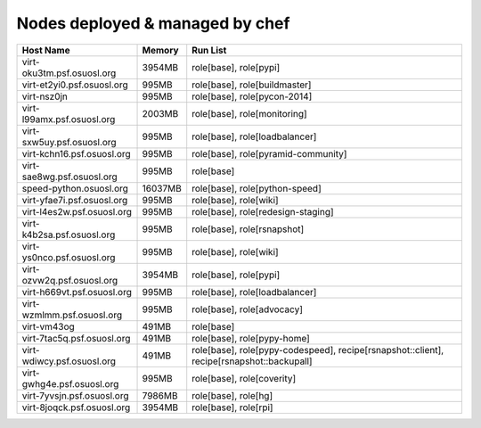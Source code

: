 Nodes deployed & managed by chef
================================

+------------------------------+---------+-------------------------------------------------------------------------------------------+
| Host Name                    | Memory  | Run List                                                                                  |
+==============================+=========+===========================================================================================+
| virt-oku3tm.psf.osuosl.org   | 3954MB  | role[base], role[pypi]                                                                    |
+------------------------------+---------+-------------------------------------------------------------------------------------------+
| virt-et2yi0.psf.osuosl.org   | 995MB   | role[base], role[buildmaster]                                                             |
+------------------------------+---------+-------------------------------------------------------------------------------------------+
| virt-nsz0jn                  | 995MB   | role[base], role[pycon-2014]                                                              |
+------------------------------+---------+-------------------------------------------------------------------------------------------+
| virt-l99amx.psf.osuosl.org   | 2003MB  | role[base], role[monitoring]                                                              |
+------------------------------+---------+-------------------------------------------------------------------------------------------+
| virt-sxw5uy.psf.osuosl.org   | 995MB   | role[base], role[loadbalancer]                                                            |
+------------------------------+---------+-------------------------------------------------------------------------------------------+
| virt-kchn16.psf.osuosl.org   | 995MB   | role[base], role[pyramid-community]                                                       |
+------------------------------+---------+-------------------------------------------------------------------------------------------+
| virt-sae8wg.psf.osuosl.org   | 995MB   | role[base]                                                                                |
+------------------------------+---------+-------------------------------------------------------------------------------------------+
| speed-python.osuosl.org      | 16037MB | role[base], role[python-speed]                                                            |
+------------------------------+---------+-------------------------------------------------------------------------------------------+
| virt-yfae7i.psf.osuosl.org   | 995MB   | role[base], role[wiki]                                                                    |
+------------------------------+---------+-------------------------------------------------------------------------------------------+
| virt-l4es2w.psf.osuosl.org   | 995MB   | role[base], role[redesign-staging]                                                        |
+------------------------------+---------+-------------------------------------------------------------------------------------------+
| virt-k4b2sa.psf.osuosl.org   | 995MB   | role[base], role[rsnapshot]                                                               |
+------------------------------+---------+-------------------------------------------------------------------------------------------+
| virt-ys0nco.psf.osuosl.org   | 995MB   | role[base], role[wiki]                                                                    |
+------------------------------+---------+-------------------------------------------------------------------------------------------+
| virt-ozvw2q.psf.osuosl.org   | 3954MB  | role[base], role[pypi]                                                                    |
+------------------------------+---------+-------------------------------------------------------------------------------------------+
| virt-h669vt.psf.osuosl.org   | 995MB   | role[base], role[loadbalancer]                                                            |
+------------------------------+---------+-------------------------------------------------------------------------------------------+
| virt-wzmlmm.psf.osuosl.org   | 995MB   | role[base], role[advocacy]                                                                |
+------------------------------+---------+-------------------------------------------------------------------------------------------+
| virt-vm43og                  | 491MB   | role[base]                                                                                |
+------------------------------+---------+-------------------------------------------------------------------------------------------+
| virt-7tac5q.psf.osuosl.org   | 491MB   | role[base], role[pypy-home]                                                               |
+------------------------------+---------+-------------------------------------------------------------------------------------------+
| virt-wdiwcy.psf.osuosl.org   | 491MB   | role[base], role[pypy-codespeed], recipe[rsnapshot::client], recipe[rsnapshot::backupall] |
+------------------------------+---------+-------------------------------------------------------------------------------------------+
| virt-gwhg4e.psf.osuosl.org   | 995MB   | role[base], role[coverity]                                                                |
+------------------------------+---------+-------------------------------------------------------------------------------------------+
| virt-7yvsjn.psf.osuosl.org   | 7986MB  | role[base], role[hg]                                                                      |
+------------------------------+---------+-------------------------------------------------------------------------------------------+
| virt-8joqck.psf.osuosl.org   | 3954MB  | role[base], role[rpi]                                                                     |
+------------------------------+---------+-------------------------------------------------------------------------------------------+
